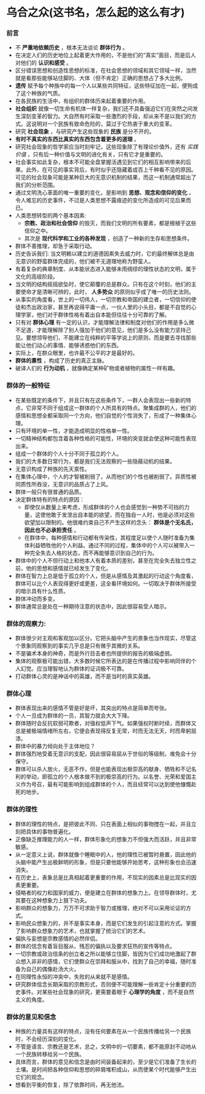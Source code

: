 * 乌合之众(这书名，怎么起的这么有才)
*** 前言
    + 不 *严重地依赖历史* ，根本无法谈论 *群体行为* 。
    + 在决定人们的历史地位上起着更大作用的，不是他们的“真实”面目，而是后人对他们的 *认识和感受* 。
    + 区分错误思想和创造性思想的标准，在社会思想的领域和其它领域一样，当然就是看那些能够站住脚的、大体（但不肯定）正确的思想占了多大比例。
    + *遗传* 赋予每个种族中的每一个人以某些共同特征，这些特征加在一起，便狗成了这个种族的气质。
    + 在各民族的生活中，有组织的群体历来起着重要的作用。
    + *社会组织* 就像一切生命有机体一样复杂，我们还不具备强迫它们在突然之间发生深刻变革的智力。大自然有时采取一些激烈的手段，却从来不是以我们的方式。这说明对一个民族有致命危险的，莫过于它热衷于重大的变革。
    + 研究 *社会现象* ，与研究产生这些现象的 *民族* 是分不开的。
    + *有时不真实的东西比真实的东西包含着更多的道理* 。
    + 研究社会现象的哲学家应当时刻牢记，这些现象除了有理论价值外，还有 /实践价值/ ，只有后一种价值与文明的进化有关，只有它才是重要的。
    + 社会事实如此复杂，根本不可能全盘掌握活遇见到它们的相互影响带来的后果。此外，在可见的事实背后，有时似乎还隐藏着成百上千种看不见的原因。可见的社会现象可能是某种巨大的无意识机制的结果，而这一机制通常超出了我们的分析范围。
    + 通过文明洗心革面的唯一重要的变化，是影响到 *思想、观念和信仰的变化* 。令人难忘的历史事件，不过是人类思想不露痕迹的变化所造成的可见后果而已。
    + 人类思想转型的两个基本因素:
      - *宗教、政治和社会信仰* 的毁灭，而我们文明的所有要素，都是根植于这些信仰之中。
      - 其次是 *现代科学和工业的各种发现* ，创造了一种新的生存和思想条件。
    + 群体不善推理，却急于采取行动。
    + 历史告诉我们: 当文明赖以建立的道德因素失去威力时，它的最终解体总是由无意识的野蛮群体完成的，他们被不无道理地称为野蛮人。
    + 有着复杂的典章制度、从本能状态进入能够未雨绸缪的理性状态的文明，属于文化的高级阶段。
    + 当文明的结构摇摇欲坠时，使它颠覆的总是群众。只有在这个时刻，他们的主要使命才是清晰可辨的，此时， *人多势众* 的原则似乎成了唯一的历史法则。
    + 从事实的角度看，世上的一切伟人，一切宗教和帝国的建立者，一切信仰的使徒和杰出政治家，甚至再说得平庸一点，一伙人里的小头目，都是不自觉的心理学家，他们对于群体性格有着出自本能但往往十分可靠的了解。
    + 只有对 *群体心理* 有一定的认识，才能理解法律和制度对他们的作用是多么微不足道，才能理解除了别人强加于他们的意见，他们是多么没有能力坚持己见。要想领导他们，不能建立在纯粹的平等学说上的原则，而是要去寻找那些能让他们动心的事情、能够诱惑他们的东西。
    + 实际上，在群众眼里，也许最不公平的才是最好的。
    + *群体的禀性* ，构成了历史的真正主脉。
    + 破译人们的 *行为动机* ，就像确定某种矿物或者植物的属性一样有趣。
*** 群体的一般特征
    + 在某些既定的条件下，并且只有在这些条件下，一群人会表现出一些新的特点，它非常不同于组成这一群体的个人所具有的特点。聚集成群的人，他们的感情和思想全都采取同一个方向，他们自觉的个性消失了，形成了一种集体心理。
    + 只有环境的单一性，才能造成明显的性格单一性。
    + 一切精神结构都包含着各种性格的可能性，环境的突变就会使这种可能性表现出来。
    + 组成一个群体的个人十分不同于孤立的个人。
    + 我们的大多数日常行为，都是我们无法观察的一些隐蔽动机的结果。
    + 无意识构成了种族的先天禀性。
    + 在集体心理中，个人的才智被削弱了，从而他们的个性也被削弱了。异质性被同质性所吞没，无意识的品质占了上风。
    + 群体一般只有很普通的品质。
    + 决定群体特有的特点的原因：
      - 即使仅从数量上来考虑，形成群体的个人也会感觉到一种势不可挡的力量，这使他敢于发泄出自本能的欲望，而在独自一人时，他是必须对这些欲望加以限制的。他很难约束自己不产生这样的念头： *群体是个无名氏，因此也不必承担责任* 。
      - 在群体中，每种感情和行动都有传染性，其程度足以使个人随时准备为集体利益牺牲他的个人利益。通过不同的过程，集体中的个人可以被带入一种完全失去人格的状态，而不再能够意识到自己的行为。
    + 群体中的个人不但行动上和他本人有着本质的差别，甚至在完全失去独立性之前，他的思想和感情就已经发生了变化。
    + 群体在智力上总是低于孤立的个人，但是从感情及其激起的行动这个角度看，群体可以比个人表现得更好或更差，这全看环境如何。一切取决于群体所接受的暗示具有什么性质。
    + 群体冲动而多变。
    + 群体通常总是处在一种期待注意的状态中，因此很容易受人暗示。
*** 群体的观察力: 
    + 群体很少对主观和客观加以区分。它把头脑中产生的景象也当作现实，尽管这个景象同观察到的事实几乎总是只有微乎其微的关系。
    + 不是骗术本身的神奇，而是外行目击者也所提供的报告的极端虚弱。
    + 集体的观察极可能出错，大多数时候它所表达的是在传播过程中影响同伴的个人幻觉。应当理智地认为群体的证词极不可靠。
    + 打动群体心灵的是神话中的英雄，而不是当时的真实英雄。
***  群体心理
    + 群体表现出来的感情不管是好是坏，其突出的特点是简单而夸张。
    + 个人一旦成为群体的一员，其智力就会大大下降。
    + 群体随时会反抗软弱可欺者，对强权低声下气。如果强权时断时续，而群体又总是被极端情绪所左右，它便会表现得反复无常，时而无法无天，时而卑躬屈漆。
    + 群体中的暴力倾向处于主体地位？
    + 群体强烈地受着无意识的支配，因此很容易屈从于世俗的等级制，难免会十分保守。
    + 群体可以杀人放火，无恶不作，但是也能表现出极崇高的献身、牺牲和不记名利的举动，即孤立的个人根本做不到的极崇高的行为。以名誉、光荣和爱国主义作为号召，最有可能影响到组成群体的个人，而且经常可以达到使他慷慨赴死的地步。
*** 群体的理性
    + 群体的理性的特点，是把彼此不同、只在表面上相似的事物搅在一起，并且立刻把具体的事物普遍化。
    + 正像缺乏推理能力的人一样，群体形象化的想象力不但强大而活跃，并且非常敏感。
    + 从一定意义上说，群体就像个睡眠中的人，他的理性已被暂时悬置，因此他的头脑中能产生出极鲜明的形象，但是只要他能够开始思考，这种形象也会迅速消失。
    + 在历史上，表象总是比真相起着更重要的作用，不现实的因素总是比现实的因素更重要。
    + 侵略者的权力和国家的威力，便是建立在群体的想象力上。在领导群体时，尤其要在这种想象力上狠下功夫。
    + 影响群众的想象力，万万不可求助于智力或推理，绝对不可以采用论证的方式。
    + 影响民众想象力的，并不是事实本身，而是它们发生的引起注意的方式。掌握了影响群众想象力的艺术，也就掌握了统治它们的艺术。
    + 偏执与妄想是宗教感情的必然伴侣。
    + 群体的信念有着盲目服从、残忍的偏执以及要求狂热的宣传等特点。
    + 一切宗教或政治信条的创立者之所以能够立住脚，皆因为它们成功地激起了群众想入非非的感情，它们使群众在崇拜和服从中，找到了自己的幸福，随时准备为自己的偶像赴汤大火。
    + 在同理性永恒的冲突中，失败的从来就不是感情。
    + 研究群体信念长期采取的宗教形式，否则便不可能理解一些肯定十分重要的历史事件。对某些社会现象的研究，更需要着眼于 *心理学的角度* ，而不是自然主义的角度。
*** 群体的意见和信念
    + 种族的力量具有这样的特点，没有任何要素在从一个民族传播给另一个民族时，不会经历深刻的变化。
    + 不管是语言、宗教还是艺术，总之，文明中的一切要素，都不能原封不动地从一个民族转移给另一个民族。
    + 具体而言，群体的意见和信念是由时间装备起来的，至少是它们准备了生长的土壤。是时间把各种信仰和思想的碎屑堆积成山，从而使某个时代能够产生出它们的观念。
    + 想看到平衡的恢复，除了依靠时间，再无他法。

